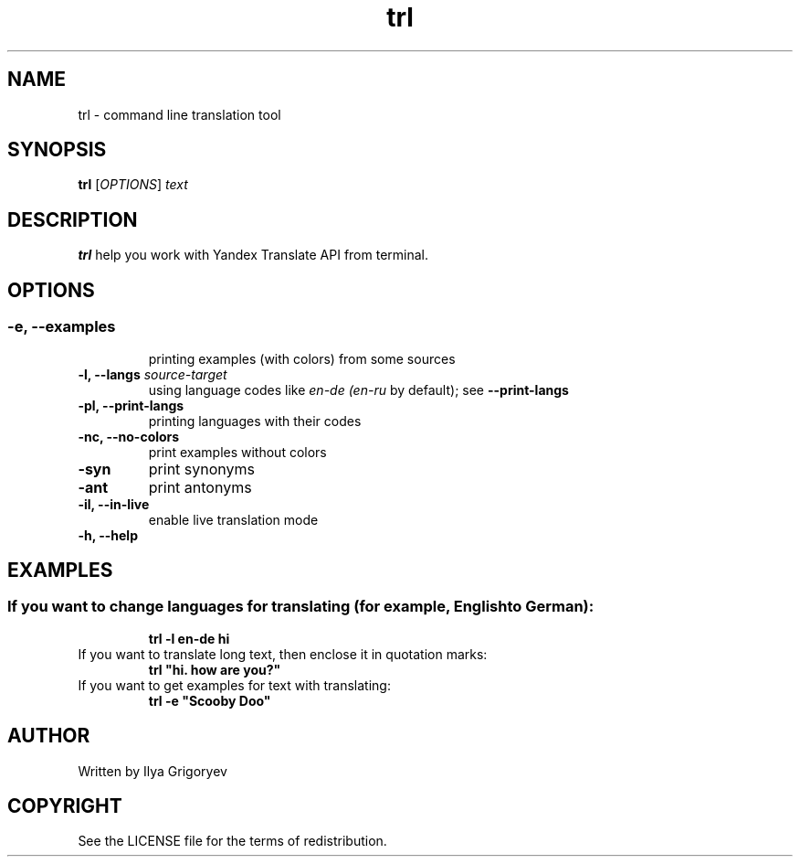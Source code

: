 .TH trl 1

.SH NAME
trl \- command line translation tool

.SH SYNOPSIS
.B trl
[\fIOPTIONS\fR] \fItext\fR

.SH DESCRIPTION
.B trl
help you work with Yandex Translate API from terminal.

.SH OPTIONS
.SS

.TP
.B -e, --examples
printing examples (with colors) from some sources

.TP
\fB-l, --langs\fI source-target
using language codes like
.IB en-de
.IB (en-ru
by default); see
.B --print-langs

.TP
.B -pl, --print-langs
printing languages with their codes

.TP
.B -nc, --no-colors
print examples without colors

.TP
.B -syn
print synonyms

.TP
.B -ant
print antonyms

.TP
.B -il, --in-live
enable live translation mode

.TP
.B -h, --help

.SH EXAMPLES
.SS
.TP
If you want to change languages for translating (for example, English to German):
.B trl -l en-de hi

.TP
If you want to translate long text, then enclose it in quotation marks:
.B
trl "hi. how are you?"

.TP
If you want to get examples for text with translating:
.B
trl -e "Scooby Doo"

.SH AUTHOR
Written by Ilya Grigoryev

.SH COPYRIGHT
See the LICENSE file for the terms of redistribution.
